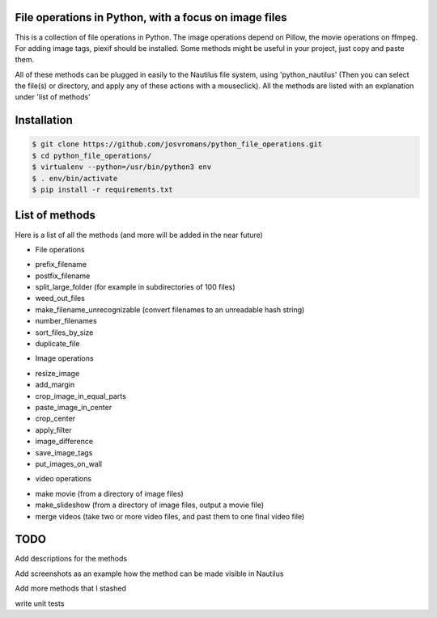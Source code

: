 ======================================================
File operations in Python, with a focus on image files
======================================================
This is a collection of file operations in Python.
The image operations depend on Pillow, the movie operations on ffmpeg.
For adding image tags, piexif should be installed.
Some methods might be useful in your project, just copy and paste them.

All of these methods can be plugged in easily to the Nautilus file system, using 'python_nautilus'
(Then you can select the file(s) or directory, and apply any of these actions with a mouseclick).
All the methods are listed with an explanation under 'list of methods'


============
Installation
============

.. code-block:: bash

    $ git clone https://github.com/josvromans/python_file_operations.git
    $ cd python_file_operations/
    $ virtualenv --python=/usr/bin/python3 env
    $ . env/bin/activate
    $ pip install -r requirements.txt


===============
List of methods
===============
Here is a list of all the methods (and more will be added in the near future)

* File operations
- prefix_filename
- postfix_filename
- split_large_folder (for example in subdirectories of 100 files)
- weed_out_files
- make_filename_unrecognizable (convert filenames to an unreadable hash string)
- number_filenames
- sort_files_by_size
- duplicate_file

* Image operations
- resize_image
- add_margin
- crop_image_in_equal_parts
- paste_image_in_center
- crop_center
- apply_filter
- image_difference
- save_image_tags
- put_images_on_wall


* video operations
- make movie (from a directory of image files)
- make_slideshow (from a directory of image files, output a movie file)
- merge videos (take two or more video files, and past them to one final video file)


====
TODO
====
Add descriptions for the methods

Add screenshots as an example how the method can be made visible in Nautilus

Add more methods that I stashed

write unit tests

